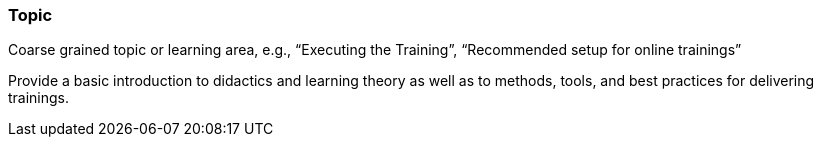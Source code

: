 // tag::EN[]
[discrete]
=== Topic
// end::EN[]

// tag::REMARK[]
[sidebar]
Coarse grained topic or learning area, e.g., “Executing the Training”, “Recommended setup for online trainings”
// end::REMARK[]

// tag::EN[]
Provide a basic introduction to didactics and learning theory as well as to methods, tools, and best practices for delivering trainings.
// end::EN[]